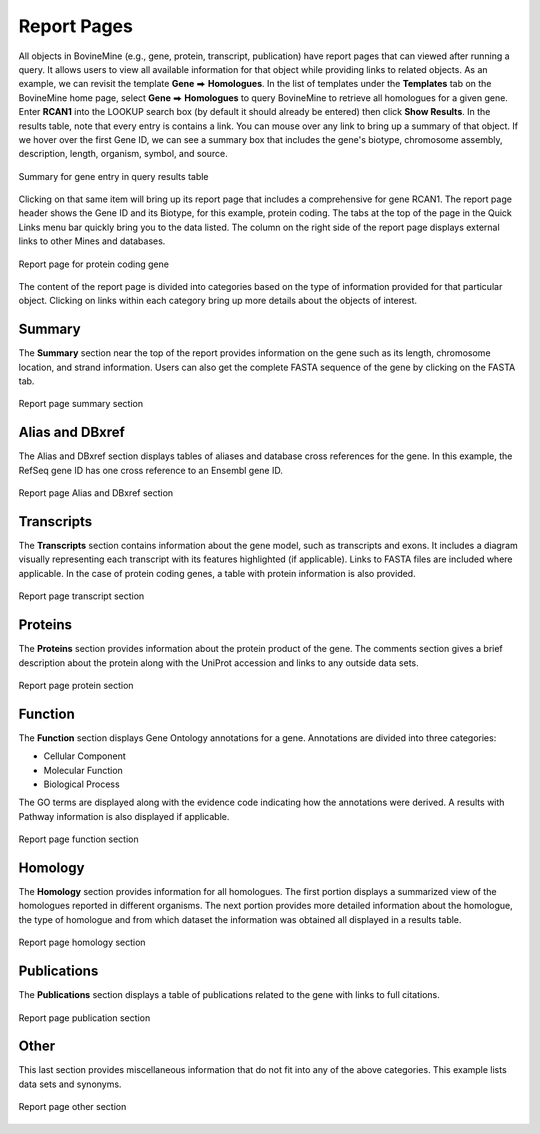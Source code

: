 Report Pages
============

.. role:: raw-html(raw)
    :format: html
.. |rightArrow| unicode:: U+2B95

All objects in BovineMine (e.g., gene, protein, transcript, publication) have report pages that can viewed after running a query.  It allows users to view all available information for that object while providing links to related objects.  As an example, we can revisit the template **Gene** |rightArrow| **Homologues**.  In the list of templates under the **Templates** tab on the BovineMine home page, select **Gene** |rightArrow| **Homologues** to query BovineMine to retrieve all homologues for a given gene. Enter **RCAN1** into the LOOKUP search box (by default it should already be entered) then click **Show Results**.  In the results table, note that every entry is contains a link.  You can mouse over any link to bring up a summary of that object. If we hover over the first Gene ID, we can see a summary box that includes the gene's biotype, chromosome assembly, description, length, organism, symbol, and source.

.. figure:: images/reports-summary.png
   :alt: Report summary box
   :figclass: align-center
   
   Summary for gene entry in query results table
   
   ..

Clicking on that same item will bring up its report page that includes a comprehensive for gene RCAN1.  The report page header shows the Gene ID and its Biotype, for this example, protein coding. The tabs at the top of the page in the Quick Links menu bar quickly bring you to the data listed. The column on the right side of the report page displays external links to other Mines and databases.

.. figure:: images/reports-page.png
   :alt: Report page
   :figclass: align-center
   
   Report page for protein coding gene
   
   ..

The content of the report page is divided into categories based on the type of information provided for that particular object. Clicking on links within each category bring up more details about the objects of interest.


Summary
~~~~~~~
The **Summary** section near the top of the report provides information on the gene such as its length, chromosome location, and strand information.  Users can also get the complete FASTA sequence of the gene by clicking on the FASTA tab.

.. figure:: images/reports-page-summary.png
   :alt: Report page summary section
   :figclass: align-center

   Report page summary section
   
   ..


Alias and DBxref
~~~~~~~~~~~~~~~~

The Alias and DBxref section displays tables of aliases and database cross references for the gene. In this example, the RefSeq gene ID has one cross reference to an Ensembl gene ID.

.. figure:: images/reports-page-dbxref.png
  :alt: Report page Alias and DBxref section
  :figclass: align-center

  Report page Alias and DBxref section

  ..


Transcripts
~~~~~~~~~~~

The **Transcripts** section contains information about the gene model, such as transcripts and exons. It includes a diagram visually representing each transcript with its features highlighted (if applicable). Links to FASTA files are included where applicable. In the case of protein coding genes, a table with protein information is also provided.

.. figure:: images/reports-page-transcripts.png
   :alt: Report page transcript section
   :figclass: align-center
  
   Report page transcript section

   ..
 

Proteins
~~~~~~~~
The **Proteins** section provides information about the protein product of the gene. The comments section gives a brief description about the protein along with the UniProt accession and links to any outside data sets.

.. figure:: images/reports-page-proteins.png
   :alt: Report page protein section
   :figclass: align-center
   
   Report page protein section

   ..


Function
~~~~~~~~

The **Function** section displays Gene Ontology annotations for a gene. Annotations are divided into three categories:

* Cellular Component
* Molecular Function
* Biological Process


The GO terms are displayed along with the evidence code indicating how the annotations were derived.  A results with Pathway information is also displayed if applicable.

.. figure:: images/reports-page-function.png
   :alt: Report page function section
   :figclass: align-center
   
   Report page function section

   ..


Homology
~~~~~~~~

The **Homology** section provides information for all homologues. The first portion displays a summarized view of the homologues reported in different organisms. The next portion provides more detailed information about the homologue, the type of homologue and from which dataset the information was obtained all displayed in a results table. 

.. figure:: images/reports-page-homology.png
   :alt: Report page homology section
   :figclass: align-center

   Report page homology section

   ..


Publications
~~~~~~~~~~~~

The **Publications** section displays a table of publications related to the gene with links to full citations.

.. figure:: images/reports-page-publications.png
   :alt: Report page publication section
   :figclass: align-center
   
   Report page publication section

   ..


Other
~~~~~

This last section provides miscellaneous information that do not fit into any of the above categories.  This example lists data sets and synonyms.

.. figure:: images/reports-page-other.png
   :alt: Report page other section
   :figclass: align-center

   Report page other section

   ..   
